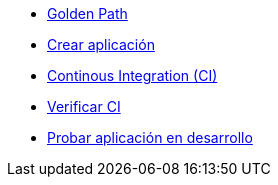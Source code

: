 * xref:01-golden-path.adoc[Golden Path]
* xref:02-crear-aplicacion.adoc[Crear aplicación]
* xref:03-ci.adoc[Continous Integration (CI)]
* xref:04-verificar-ci.adoc[Verificar CI]
* xref:05-dev-aplicacion.adoc[Probar aplicación en desarrollo]